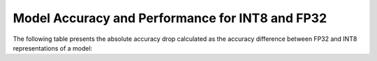 Model Accuracy and Performance for INT8 and FP32
######################################################

The following table presents the absolute accuracy drop calculated as the accuracy difference between FP32 and INT8 representations of a model:

.. raw:: html

    <table class="table" id="model-accuracy-and-perf-int8-fp32-table">
      <tr align="left">
        <th></th>
        <th></th>
        <th></th>
        <th class="light-header">Intel® Core™ i9-12900K @ 3.2 GHz (AVX2)</th>
        <th class="light-header">Intel® Xeon®  6338 @ 2.0 GHz (VNNI)</th>
        <th class="light-header">iGPU Gen12LP (Intel® Core™ i9-12900K @ 3.2 GHz)</th>
      </tr>
      <tr align="left" class="header">
        <th>OpenVINO Benchmark <br>Model Name</th>
        <th>Dataset</th>
        <th>Metric Name</th>
        <th colspan="3" align="center">Absolute Accuracy Drop, %</th>
      </tr>
      <tr>
        <td>bert-base-cased</td>
        <td>SST-2</td>
        <td>accuracy</td>
        <td class="data">0.11</td>
        <td class="data">0.34</td>
        <td class="data">0.46</td>
      </tr>
      <tr>
        <td>bert-large-uncased-whole-word-masking-squad-0001</td>
        <td>SQUAD</td>
        <td>F1</td>
        <td class="data">0.87</td>
        <td class="data">1.11</td>
        <td class="data">0.70</td>
      </tr>      
      <tr>
        <td>deeplabv3</td>
        <td>VOC2012</td>
        <td>mean_iou</td>
        <td class="data">0.04</td>
        <td class="data">0.04</td>
        <td class="data">0.11</td>
      </tr>
      <tr>
        <td>densenet-121</td>
        <td>ImageNet</td>
        <td>accuracy@top1</td>
        <td class="data">0.56</td>
        <td class="data">0.56</td>
        <td class="data">0.63</td>
      </tr>
      <tr>
        <td>efficientdet-d0</td>
        <td>COCO2017</td>
        <td>coco_precision</td>
        <td class="data">0.63</td>
        <td class="data">0.62</td>
        <td class="data">0.45</td>
      </tr>
      <tr>
        <td>faster_rcnn_<br>resnet50_coco</td>
        <td>COCO2017</td>
        <td>coco_<br>precision</td>
        <td class="data">0.52</td>
        <td class="data">0.55</td>
        <td class="data">0.31</td>
      </tr>
      <tr>
        <td>resnet-18</td>
        <td>ImageNet</td>
        <td>acc@top-1</td>
        <td class="data">0.16</td>
        <td class="data">0.16</td>
        <td class="data">0.16</td>
      </tr>
      <tr>
        <td>resnet-50</td>
        <td>ImageNet</td>
        <td>acc@top-1</td>
        <td class="data">0.09</td>
        <td class="data">0.09</td>
        <td class="data">0.09</td>
      </tr>
      <tr>
        <td>resnet-50-pytorch</td>
        <td>ImageNet</td>
        <td>acc@top-1</td>
        <td class="data">0.13</td>
        <td class="data">0.13</td>
        <td class="data">0.11</td>
      </tr>
      <tr>
        <td>ssd-resnet34-1200</td>
        <td>COCO2017</td>
        <td>COCO mAp</td>
        <td class="data">0.09</td>
        <td class="data">0.09</td>
        <td class="data">0.13</td>
      </tr>
      <tr>
        <td>unet-camvid-onnx-0001</td>
        <td>CamVid</td>
        <td>mean_iou@mean</td>
        <td class="data">0.56</td>
        <td class="data">0.56</td>
        <td class="data">0.60</td>
      </tr>
      <tr>
        <td>yolo-v3-tiny</td>
        <td>COCO2017</td>
        <td>COCO mAp</td>
        <td class="data">0.12</td>
        <td class="data">0.12</td>
        <td class="data">0.17</td>
      </tr>
      <tr>
        <td>yolo_v4</td>
        <td>COCO2017</td>
        <td>COCO mAp</td>
        <td class="data">0.52</td>
        <td class="data">0.52</td>
        <td class="data">0.54</td>
      </tr>
    </table>
